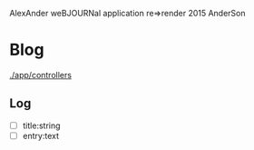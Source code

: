 AlexAnder weBJOURNal application
re=>render 2015
AnderSon

* Blog

  [[./app/controllers]]

** Log
   
   - [ ] title:string
   - [ ] entry:text



